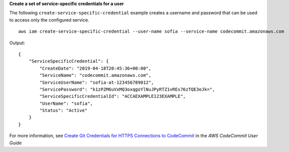 **Create a set of service-specific credentials for a user**

The following ``create-service-specific-credential`` example creates a username and password that can be used to access only the configured service. ::

    aws iam create-service-specific-credential --user-name sofia --service-name codecommit.amazonaws.com

Output::

  {
      "ServiceSpecificCredential": {
          "CreateDate": "2019-04-18T20:45:36+00:00",
          "ServiceName": "codecommit.amazonaws.com",
          "ServiceUserName": "sofia-at-123456789012",
          "ServicePassword": "k1zPZM6uVxMQ3oxqgoYlNuJPyRTZ1vREs76zTQE3eJk=",
          "ServiceSpecificCredentialId": "ACCAEXAMPLE123EXAMPLE",
          "UserName": "sofia",
          "Status": "Active"
      }
  }

For more information, see `Create Git Credentials for HTTPS Connections to CodeCommit`_ in the *AWS CodeCommit User Guide*

.. _`Create Git Credentials for HTTPS Connections to CodeCommit`: https://docs.aws.amazon.com/codecommit/latest/userguide/setting-up-gc.html#setting-up-gc-iam
